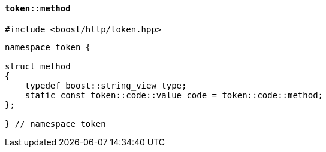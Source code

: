 [[token_method]]
==== `token::method`

[source,cpp]
----
#include <boost/http/token.hpp>
----

[source,cpp]
----
namespace token {

struct method
{
    typedef boost::string_view type;
    static const token::code::value code = token::code::method;
};

} // namespace token
----
